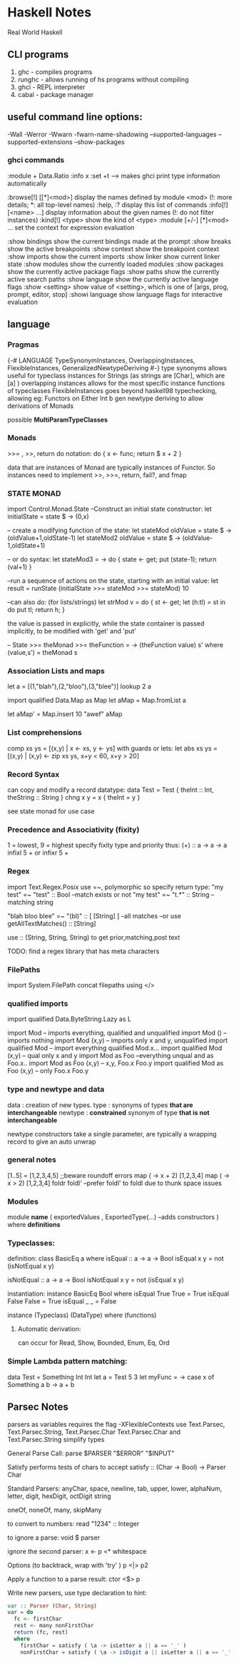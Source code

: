 * Haskell Notes
Real World Haskell

** CLI programs
   1) ghc    -   compiles programs
   2) runghc -   allows running of hs programs without compiling
   3) ghci   -   REPL interpreter
   3) cabal  -   package manager
** useful command line options:
-Wall
-Werror
-Wwarn
-fwarn-name-shadowing
--supported-languages
--supported-extensions
--show-packages

*** ghci commands
:module + Data.Ratio
:info x
:set +t --->  makes ghci print type information automatically

   :browse[!] [[*]<mod>]       display the names defined by module <mod>
   (!: more details; *: all top-level names)
   :help, :?                   display this list of commands
   :info[!] [<name> ...]       display information about the given names
   (!: do not filter instances)
   :kind[!] <type>             show the kind of <type>
   :module [+/-] [*]<mod> ...  set the context for expression evaluation
   
   :show bindings              show the current bindings made at the prompt
   :show breaks                show the active breakpoints
   :show context               show the breakpoint context
   :show imports               show the current imports
   :show linker                show current linker state
   :show modules               show the currently loaded modules
   :show packages              show the currently active package flags
   :show paths                 show the currently active search paths
   :show language              show the currently active language flags
   :show <setting>             show value of <setting>, which is one of
   [args, prog, prompt, editor, stop]
   :showi language             show language flags for interactive evaluation
   
** language


*** Pragmas
{-# LANGUAGE TypeSynonymInstances, OverlappingInstances, FlexibleInstances, GeneralizedNewtypeDeriving #-}
type synonyms allows useful for typeclass instances for Strings (as strings are [Char],
which are [a] )
overlapping instances allows for the most specific instance functions of typeclasses 
FlexibleInstances goes beyond haskell98 typechecking, allowing eg: Functors on Either Int b
gen newtype deriving to allow derivations of Monads

possible *MultiParamTypeClasses*

*** Monads
    >>= , >>, return
    do notation: do { x <- func; return $ x + 2 }

    data that are instances of Monad are typically instances of Functor. 
    So instances need to implement >>, >>=, return, fail?, and fmap

*** STATE MONAD
import Control.Monad.State
--Construct an initial state constructor:
let initialState = state $ \x -> (0,x)

-- create a modifying function of the state:
let stateMod oldValue = state $ \oldState-> (oldValue+1,oldState-1)
let stateMod2 oldValue = state $ \oldState -> (oldValue-1,oldState+1)

-- or do syntax:
let stateMod3 = \val -> do { state <- get; put (state-1); return (val+1) }

--run a sequence of actions on the state, starting with an initial value:
let result = runState (initialState >>= stateMod >>= stateMod) 10

--can also do: (for lists/strings)
let strMod v = do { st <- get; let (h:tl) = st in do put tl; return h; }

the value is passed in explicitly, while the state container is passed
implicitly, to be modified with 'get' and 'put'


-- State >>= 
theMonad >>=  theFunction = \s -> (theFunction value) s'
								 where (value,s') = theMonad s


*** Association Lists and maps
let a = [(1,"blah"),(2,"bloo"),(3,"blee")]
lookup 2 a

import qualified Data.Map as Map
let aMap = Map.fromList a

let aMap' = Map.insert 10 "awef" aMap

*** List comprehensions
comp xs ys = [(x,y) | x <- xs, y <- ys]
with guards or lets:
let abs xs ys = [(x,y) | (x,y) <- zip xs ys, x+y < 60, x+y > 20]
*** Record Syntax 
can copy and modify a record datatype:
data Test = Test { theInt :: Int, theString :: String }
chng x y = x { theInt = y }

see state monad for use case

*** Precedence and Associativity (fixity)
1 = lowest, 9 = highest
specify fixity type and priority thus:
(+) :: a -> a -> a
infixl 5 +
or 
infixr 5 +
*** Regex
import Text.Regex.Posix
use =~, polymorphic so specify return type:
"my test" =~ "test" :: Bool --match exists or not
"my test" =~ "t.*" :: String --matching string

"blah bloo blee" =~ "(bl)" :: [ [String] ] --all matches
--or use getAllTextMatches() :: [String]

use :: (String, String, String) to get prior,matching,post text

TODO: find a regex library that has meta characters

*** FilePaths
import System.FilePath
concat filepaths using </>

*** qualified imports 
import qualified Data.ByteString.Lazy as L

import Mod -- imports everything, qualified and unqualified
import Mod () -- imports nothing
import Mod (x,y) -- imports only x and y, unqualified
import qualified Mod -- import everything qualified Mod.x...
import qualified Mod (x,y) -- qual only x and y
import Mod as Foo --everything unqual and as Foo.x..
import Mod as Foo (x,y) -- x,y, Foo.x Foo.y
import qualified Mod as Foo (x,y) -- only Foo.x Foo.y




*** type and newtype and data
data     : creation of new types.
type     : synonyms of types *that are interchangeable*
newtype  : *constrained* synonym of type *that is not interchangeable*

newtype constructors take a single parameter, are typically a wrapping record to give an auto unwrap

*** general notes
[1..5] = [1,2,3,4,5] ;;beware roundoff errors
map (\x -> x + 2) [1,2,3,4]
map (\x -> x > 2) [1,2,3,4]
foldr
foldl' --prefer foldl' to foldl due to thunk space issues

*** Modules
module *name* 
(
   exportedValues
   , ExportedType(...) --adds constructors
) where
*definitions*

*** Typeclasses:
definition:
class BasicEq a where
	isEqual :: a -> a -> Bool
    isEqual x y = not (isNotEqual x y)

    isNotEqual :: a -> a -> Bool
    isNotEqual x y = not (isEqual x y)


instantiation:
instance BasicEq Bool where
	isEqual True  True  = True
    isEqual False False = True
    isEqual _     _     = False

instance (Typeclass) (DataType) where
	(functions)

**** Automatic derivation:
can occur for Read, Show, Bounded, Enum, Eq, Ord

*** Simple Lambda pattern matching:
data Test = Something Int Int
let a = Test 5 3
let myFunc = \x -> case x of Something a b -> a + b

** Parsec Notes
   parsers as variables requires the flag -XFlexibleContexts
   use Text.Parsec, Text.Parsec.String, Text.Parsec.Char
   Text.Parsec.Char and Text.Parsec.String simplify types   

   General Parse Call:
   parse $PARSER "$ERROR" "$INPUT"
   
   Satisfy performs tests of chars to accept
   satisfy :: (Char -> Bool) -> Parser Char
   
   Standard Parsers:
   anyChar, space, newline, tab,
   upper, lower, alphaNum, letter, digit, hexDigit, octDigit
   string

   oneOf, noneOf, many, skipMany
   
   to convert to numbers:
   read "1234" :: Integer 

   to ignore a parse:
   void $ parser  

   ignore the second parser:
   x <- p <* whitespace

   Options (to backtrack, wrap with 'try' )
   p <|> p2

   Apply a function to a parse result:
   ctor <$> p

   Write new parsers, use type declaration to hint:
#+begin_src haskell
  var :: Parser (Char, String)
  var = do
    fc <- firstChar
    rest <- many nonFirstChar
    return (fc, rest)
    where
      firstChar = satisfy ( \a -> isLetter a || a == '_' )
      nonFirstChar = satisfy ( \a -> isDigit a || isLetter a || a == '_' )
#+end_src



